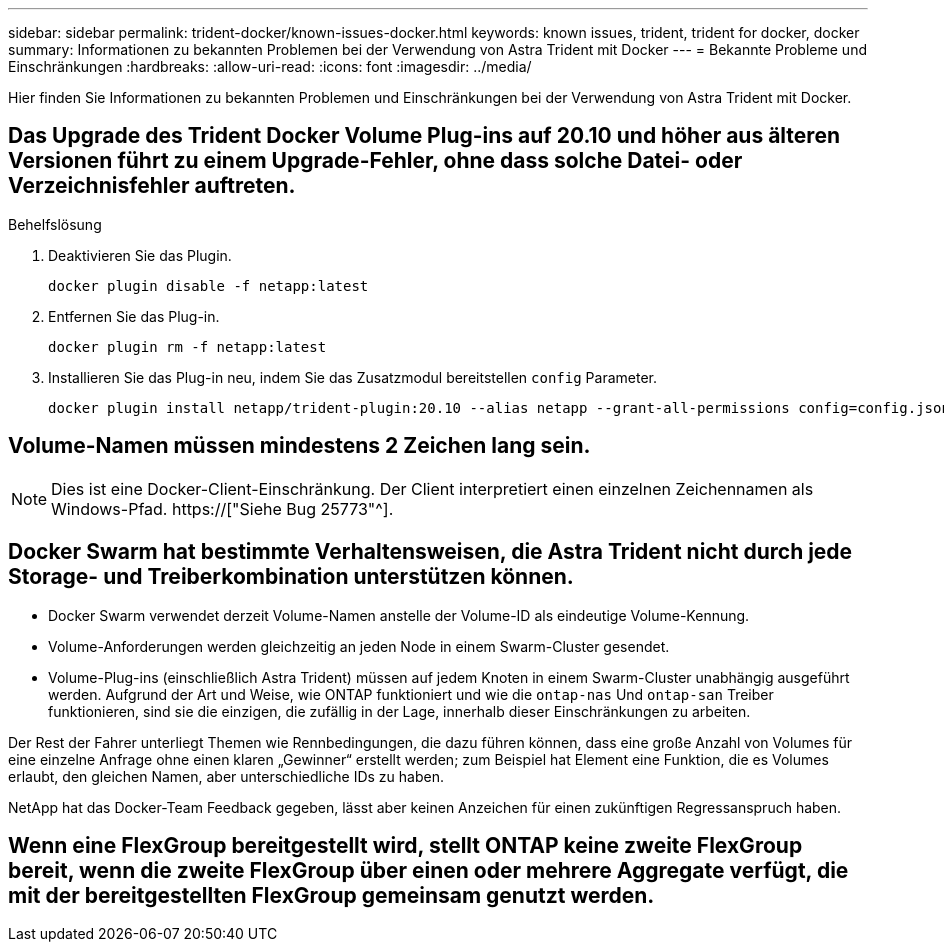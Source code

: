 ---
sidebar: sidebar 
permalink: trident-docker/known-issues-docker.html 
keywords: known issues, trident, trident for docker, docker 
summary: Informationen zu bekannten Problemen bei der Verwendung von Astra Trident mit Docker 
---
= Bekannte Probleme und Einschränkungen
:hardbreaks:
:allow-uri-read: 
:icons: font
:imagesdir: ../media/


[role="lead"]
Hier finden Sie Informationen zu bekannten Problemen und Einschränkungen bei der Verwendung von Astra Trident mit Docker.



== Das Upgrade des Trident Docker Volume Plug-ins auf 20.10 und höher aus älteren Versionen führt zu einem Upgrade-Fehler, ohne dass solche Datei- oder Verzeichnisfehler auftreten.

.Behelfslösung
. Deaktivieren Sie das Plugin.
+
[listing]
----
docker plugin disable -f netapp:latest
----
. Entfernen Sie das Plug-in.
+
[listing]
----
docker plugin rm -f netapp:latest
----
. Installieren Sie das Plug-in neu, indem Sie das Zusatzmodul bereitstellen `config` Parameter.
+
[listing]
----
docker plugin install netapp/trident-plugin:20.10 --alias netapp --grant-all-permissions config=config.json
----




== Volume-Namen müssen mindestens 2 Zeichen lang sein.


NOTE: Dies ist eine Docker-Client-Einschränkung. Der Client interpretiert einen einzelnen Zeichennamen als Windows-Pfad. https://["Siehe Bug 25773"^].



== Docker Swarm hat bestimmte Verhaltensweisen, die Astra Trident nicht durch jede Storage- und Treiberkombination unterstützen können.

* Docker Swarm verwendet derzeit Volume-Namen anstelle der Volume-ID als eindeutige Volume-Kennung.
* Volume-Anforderungen werden gleichzeitig an jeden Node in einem Swarm-Cluster gesendet.
* Volume-Plug-ins (einschließlich Astra Trident) müssen auf jedem Knoten in einem Swarm-Cluster unabhängig ausgeführt werden. Aufgrund der Art und Weise, wie ONTAP funktioniert und wie die `ontap-nas` Und `ontap-san` Treiber funktionieren, sind sie die einzigen, die zufällig in der Lage, innerhalb dieser Einschränkungen zu arbeiten.


Der Rest der Fahrer unterliegt Themen wie Rennbedingungen, die dazu führen können, dass eine große Anzahl von Volumes für eine einzelne Anfrage ohne einen klaren „Gewinner“ erstellt werden; zum Beispiel hat Element eine Funktion, die es Volumes erlaubt, den gleichen Namen, aber unterschiedliche IDs zu haben.

NetApp hat das Docker-Team Feedback gegeben, lässt aber keinen Anzeichen für einen zukünftigen Regressanspruch haben.



== Wenn eine FlexGroup bereitgestellt wird, stellt ONTAP keine zweite FlexGroup bereit, wenn die zweite FlexGroup über einen oder mehrere Aggregate verfügt, die mit der bereitgestellten FlexGroup gemeinsam genutzt werden.
